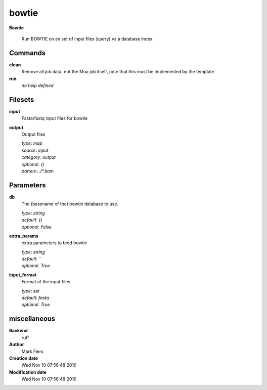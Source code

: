 bowtie
------------------------------------------------

**Bowtie**


    Run BOWTIE on an set of input files (query) vs a database index.



Commands
~~~~~~~~

**clean**
  Remove all job data, not the Moa job itself, note that this must be implemented by the template
  
  
**run**
  *no help defined*
  
  

Filesets
~~~~~~~~


**input**
  Fasta/fastq input files for bowtie





**output**
  Output files


  | *type*: `map`
  | *source*: `input`
  | *category*: `output`
  | *optional*: `{}`
  | *pattern*: `./*.bam`





Parameters
~~~~~~~~~~



**db**
  The (basename of the) bowtie database to use.

  | *type*: `string`
  | *default*: `{}`
  | *optional*: `False`



**extra_params**
  extra parameters to feed bowtie

  | *type*: `string`
  | *default*: ``
  | *optional*: `True`



**input_format**
  Format of the input files

  | *type*: `set`
  | *default*: `fastq`
  | *optional*: `True`



miscellaneous
~~~~~~~~~~~~~

**Backend**
  ruff
**Author**
  Mark Fiers
**Creation date**
  Wed Nov 10 07:56:48 2010
**Modification date**
  Wed Nov 10 07:56:48 2010
